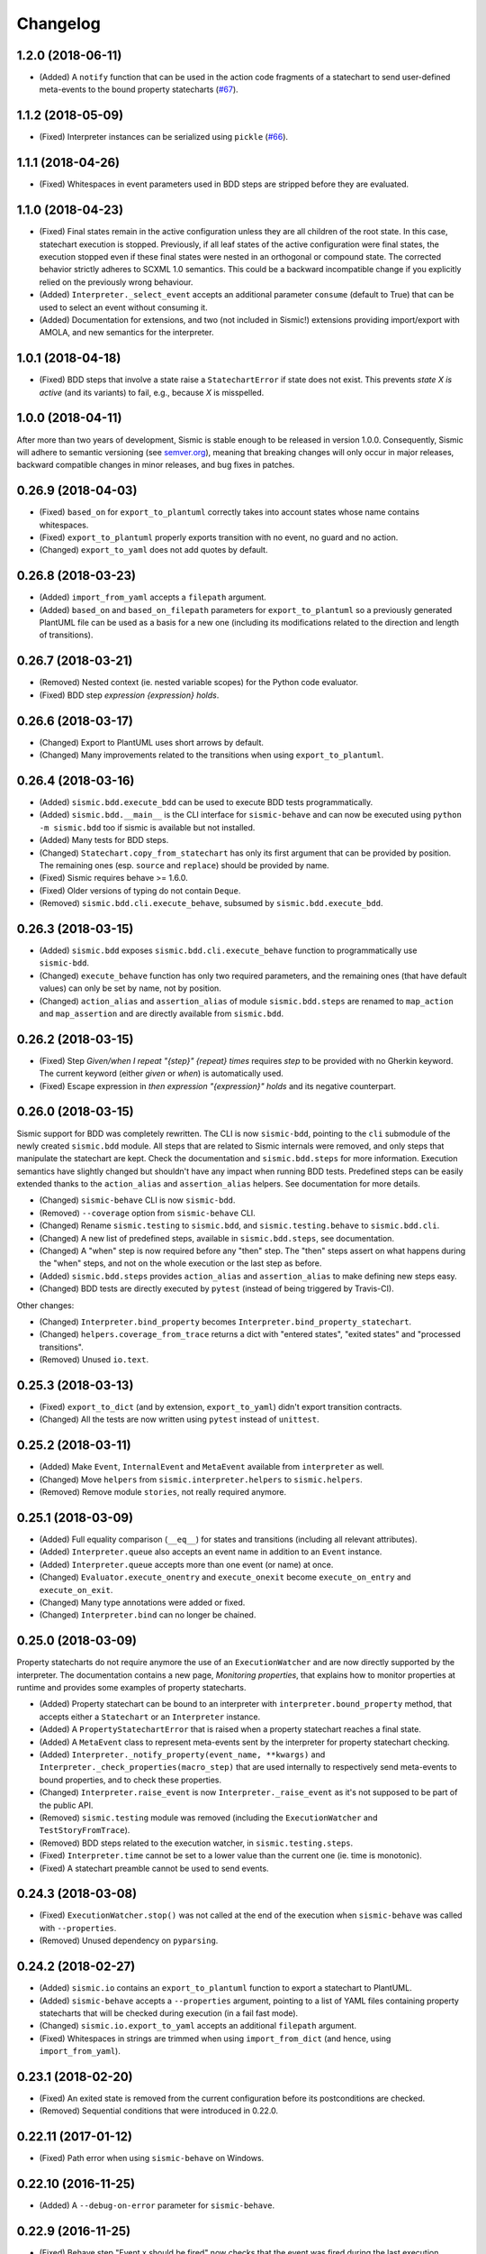 Changelog
=========

1.2.0 (2018-06-11)
------------------

- (Added) A ``notify`` function that can be used in the action code fragments of a statechart to send user-defined
  meta-events to the bound property statecharts (`#67 <https://github.com/AlexandreDecan/sismic/issues/67>`__).


1.1.2 (2018-05-09)
------------------

- (Fixed) Interpreter instances can be serialized using ``pickle`` (`#66 <https://github.com/AlexandreDecan/sismic/issues/66>`__).


1.1.1 (2018-04-26)
------------------

- (Fixed) Whitespaces in event parameters used in BDD steps are stripped before they are evaluated.


1.1.0 (2018-04-23)
------------------

- (Fixed) Final states remain in the active configuration unless they are all children of the root state. In this
  case, statechart execution is stopped. Previously, if all leaf states of the active configuration were final states,
  the execution stopped even if these final states were nested in an orthogonal or compound state. The corrected
  behavior strictly adheres to SCXML 1.0 semantics. This could be a backward incompatible change if you explicitly
  relied on the previously wrong behaviour.
- (Added) ``Interpreter._select_event`` accepts an additional parameter ``consume`` (default to True) that can be used
  to select an event without consuming it.
- (Added) Documentation for extensions, and two (not included in Sismic!) extensions providing import/export
  with AMOLA, and new semantics for the interpreter.


1.0.1 (2018-04-18)
------------------

- (Fixed) BDD steps that involve a state raise a ``StatechartError`` if state does not exist.
  This prevents *state X is active* (and its variants) to fail, e.g., because *X* is misspelled.


1.0.0 (2018-04-11)
------------------

After more than two years of development, Sismic is stable enough to be released in version 1.0.0.
Consequently, Sismic will adhere to semantic versioning (see `semver.org <https://semver.org/>`__), meaning that
breaking changes will only occur in major releases, backward compatible changes in minor releases, and bug fixes in
patches.


0.26.9 (2018-04-03)
-------------------

- (Fixed) ``based_on`` for ``export_to_plantuml`` correctly takes into account states whose name contains whitespaces.
- (Fixed) ``export_to_plantuml`` properly exports transition with no event, no guard and no action.
- (Changed) ``export_to_yaml`` does not add quotes by default.


0.26.8 (2018-03-23)
-------------------

- (Added) ``import_from_yaml`` accepts a ``filepath`` argument.
- (Added) ``based_on`` and ``based_on_filepath`` parameters for ``export_to_plantuml`` so a previously generated
  PlantUML file can be used as a basis for a new one (including its modifications related to the direction and length
  of transitions).


0.26.7 (2018-03-21)
-------------------

- (Removed) Nested context (ie. nested variable scopes) for the Python code evaluator.
- (Fixed) BDD step *expression {expression} holds*.


0.26.6 (2018-03-17)
-------------------

- (Changed) Export to PlantUML uses short arrows by default.
- (Changed) Many improvements related to the transitions when using ``export_to_plantuml``.


0.26.4 (2018-03-16)
-------------------

- (Added) ``sismic.bdd.execute_bdd`` can be used to execute BDD tests programmatically.
- (Added) ``sismic.bdd.__main__`` is the CLI interface for ``sismic-behave`` and can now be executed using
  ``python -m sismic.bdd`` too if sismic is available but not installed.
- (Added) Many tests for BDD steps.
- (Changed) ``Statechart.copy_from_statechart`` has only its first argument that can be provided by position.
  The remaining ones (esp. ``source`` and ``replace``) should be provided by name.
- (Fixed) Sismic requires behave >= 1.6.0.
- (Fixed) Older versions of typing do not contain ``Deque``.
- (Removed) ``sismic.bdd.cli.execute_behave``, subsumed by ``sismic.bdd.execute_bdd``.


0.26.3 (2018-03-15)
-------------------

- (Added) ``sismic.bdd`` exposes ``sismic.bdd.cli.execute_behave`` function to programmatically use ``sismic-bdd``.
- (Changed) ``execute_behave`` function has only two required parameters, and the remaining ones (that have default
  values) can only be set by name, not by position.
- (Changed) ``action_alias`` and ``assertion_alias`` of module ``sismic.bdd.steps`` are renamed to ``map_action``
  and ``map_assertion`` and are directly available from ``sismic.bdd``.


0.26.2 (2018-03-15)
-------------------

- (Fixed) Step *Given/when I repeat "{step}" {repeat} times* requires *step* to be provided with no Gherkin
  keyword. The current keyword (either *given* or *when*) is automatically used.
- (Fixed) Escape expression in *then expression "{expression}" holds* and its negative counterpart.


0.26.0 (2018-03-15)
-------------------

Sismic support for BDD was completely rewritten. The CLI is now ``sismic-bdd``, pointing to the ``cli`` submodule of
the newly created ``sismic.bdd`` module. All steps that are related to Sismic internals were removed, and only
steps that manipulate the statechart are kept. Check the documentation and ``sismic.bdd.steps`` for more information.
Execution semantics have slightly changed but shouldn't have any impact when running BDD tests.
Predefined steps can be easily extended thanks to the ``action_alias`` and ``assertion_alias`` helpers.
See documentation for more details.

- (Changed) ``sismic-behave`` CLI is now ``sismic-bdd``.
- (Removed) ``--coverage`` option from ``sismic-behave`` CLI.
- (Changed) Rename ``sismic.testing`` to ``sismic.bdd``, and ``sismic.testing.behave`` to ``sismic.bdd.cli``.
- (Changed) A new list of predefined steps, available in ``sismic.bdd.steps``, see documentation.
- (Changed) A "when" step is now required before any "then" step. The "then" steps assert on what happens during
  the "when" steps, and not on the whole execution or the last step as before.
- (Added) ``sismic.bdd.steps`` provides ``action_alias`` and ``assertion_alias`` to make defining new steps easy.
- (Changed) BDD tests are directly executed by ``pytest`` (instead of being triggered by Travis-CI).

Other changes:

- (Changed) ``Interpreter.bind_property`` becomes ``Interpreter.bind_property_statechart``.
- (Changed) ``helpers.coverage_from_trace`` returns a dict with "entered states", "exited states" and
  "processed transitions".
- (Removed) Unused ``io.text``.


0.25.3 (2018-03-13)
-------------------

- (Fixed) ``export_to_dict`` (and by extension, ``export_to_yaml``) didn't export transition contracts.
- (Changed) All the tests are now written using ``pytest`` instead of ``unittest``.


0.25.2 (2018-03-11)
-------------------

- (Added) Make ``Event``, ``InternalEvent`` and ``MetaEvent`` available from ``interpreter`` as well.
- (Changed) Move ``helpers`` from ``sismic.interpreter.helpers`` to ``sismic.helpers``.
- (Removed) Remove module ``stories``, not really required anymore.


0.25.1 (2018-03-09)
-------------------

- (Added) Full equality comparison (``__eq__``) for states and transitions (including all relevant attributes).
- (Added) ``Interpreter.queue`` also accepts an event name in addition to an ``Event`` instance.
- (Added) ``Interpreter.queue`` accepts more than one event (or name) at once.
- (Changed) ``Evaluator.execute_onentry`` and ``execute_onexit`` become ``execute_on_entry`` and ``execute_on_exit``.
- (Changed) Many type annotations were added or fixed.
- (Changed) ``Interpreter.bind`` can no longer be chained.


0.25.0 (2018-03-09)
-------------------

Property statecharts do not require anymore the use of an ``ExecutionWatcher`` and are now directly supported
by the interpreter. The documentation contains a new page, *Monitoring properties*, that explains how to monitor
properties at runtime and provides some examples of property statecharts.

- (Added) Property statechart can be bound to an interpreter with ``interpreter.bound_property`` method, that accepts
  either a ``Statechart`` or an ``Interpreter`` instance.
- (Added) A ``PropertyStatechartError`` that is raised when a property statechart reaches a final state.
- (Added) A ``MetaEvent`` class to represent meta-events sent by the interpreter for property statechart checking.
- (Added) ``Interpreter._notify_property(event_name, **kwargs)`` and ``Interpreter._check_properties(macro_step)`` that
  are used internally to respectively send meta-events to bound properties, and to check these properties.
- (Changed) ``Interpreter.raise_event`` is now ``Interpreter._raise_event`` as it's not supposed to be part of the public API.
- (Removed) ``sismic.testing`` module was removed (including the ``ExecutionWatcher`` and ``TestStoryFromTrace``).
- (Removed) BDD steps related to the execution watcher, in ``sismic.testing.steps``.
- (Fixed) ``Interpreter.time`` cannot be set to a lower value than the current one (ie. time is monotonic).
- (Fixed) A statechart preamble cannot be used to send events.


0.24.3 (2018-03-08)
-------------------

- (Fixed) ``ExecutionWatcher.stop()`` was not called at the end of the execution when ``sismic-behave`` was
  called with ``--properties``.
- (Removed) Unused dependency on ``pyparsing``.


0.24.2 (2018-02-27)
-------------------

- (Added) ``sismic.io`` contains an ``export_to_plantuml`` function to export a statechart to PlantUML.
- (Added) ``sismic-behave`` accepts a ``--properties`` argument, pointing to a list of YAML files containing
  property statecharts that will be checked during execution (in a fail fast mode).
- (Changed) ``sismic.io.export_to_yaml`` accepts an additional ``filepath`` argument.
- (Fixed) Whitespaces in strings are trimmed when using ``import_from_dict`` (and hence, using ``import_from_yaml``).


0.23.1 (2018-02-20)
-------------------

- (Fixed) An exited state is removed from the current configuration before its postconditions are checked.
- (Removed) Sequential conditions that were introduced in 0.22.0.


0.22.11 (2017-01-12)
--------------------

- (Fixed) Path error when using ``sismic-behave`` on Windows.


0.22.10 (2016-11-25)
--------------------

- (Added) A ``--debug-on-error`` parameter for ``sismic-behave``.


0.22.9 (2016-11-25)
-------------------

- (Fixed) Behave step "Event x should be fired" now checks that the event was fired during the last execution.


0.22.8 (2016-10-19)
-------------------

- (Fixed) YAML values like "1", "1.0", "yes", "True" are converted to strings, not to int, float and bool respectively.
- (Changed) ``ruamel.yaml`` replaces ``pyyaml`` as supported YAML parser.
- (Changed) Use ``schema`` instead of ``pykwalify`` (which unfortunately freezes its dependencies versions)
  to validate (the structure of) YAML files.
- (Changed) ``import_from_yaml`` raises ``StatechartError`` instead of ``SchemaError`` if it cannot validate given
  YAML against the predefined schema.


0.22.7 (2016-08-19)
-------------------

- (Added) A new helper ``coverage_from_trace`` that returns coverage information (in absolute numbers) from a trace.
- (Added) Parameter ``fails_fast`` (default is ``False``, behavior preserved) for ``ExecutionWatcher.watch_with``
  methods. This parameter allows the watcher to raise an ``AssertionError`` as soon as the added watcher reaches a
  final configuration.
- (Changed) ``StateMixin``, ``Transition`` and ``Event``'s ``__eq__`` method returns a ``NotImplemented`` object
  if the other object involved in the comparison is not an instance of the same class, meaning that ``Event('a') == 1``
  now raises a ``NotImplementedError`` instead of being ``False``.


0.22.6 (2016-08-03)
-------------------

- (Changed) ``Event``, ``MacroStep``, ``MicroStep``, ``StateMixin``, ``Transition``, ``Statechart`` and
  ``Interpreter``'s ``__repr__`` returns a valid Python expression.
- (Changed) The context returned by a ``PythonEvaluator`` (and thus by the default ``Interpreter``) exhibits
  nested variables (the ones that are not defined in the preamble of a statechart). Those variables are prefixed by
  the name of the state in which they are declared, to avoid name clashing.
- (Changed) Context variables are sorted in exceptions'``.__str__`` methods.


0.22.4 (2016-07-08)
-------------------

- (Added) ``sismic-behave`` CLI now accepts a ``--steps`` parameter, which is a list of file paths containing the steps
  implementation.
- (Added) ``sismic-behave`` CLI now accepts a ``--show-steps`` parameter, which list the steps (equivalent to
  Behave's overriden ``--steps`` parameter).
- (Added) ``sismic-behave`` now returns an appropriate exit code.
- (Changed) Reorganisation of ``docs/examples``.
- (Fixed) Coverage data for ``sismic-behave`` takes the initialization step into account (regression
  introduced in 0.21.0).


0.22.3 (2016-07-06)
-------------------

- (Added) ``sent`` and ``received`` are also available in preconditions and postconditions.


0.22.2 (2016-07-01)
-------------------

- (Added) ``model.Event`` is now correctly pickled, meaning that Sismic can be used in a multiprocessing environment.


0.22.1 (2016-06-29)
-------------------

- (Added) A *event {event_name} should not be fired* steps for BDD.
- (Added) Both ``MicroStep`` and ``MacroStep`` have a list ``sent_events`` of events that were sent during the step.
- (Added) Property statecharts receive a ``event sent`` event when an event is sent by the statechart under test.
- (Changed) Events fired from within the statechart are now collected and sent at the end of the current micro step,
  instead of being immediately sent.
- (Changed) Invariants and sequential contracts are now evaluated ordered by their state's depth


0.22.0 (2016-06-13)
-------------------

- (Added) Support for sequential conditions in contracts (see documentation for more information).
- (Added) Python code evaluator: *after* and *idle* are now available in postconditions and invariants.
- (Added) Python code evaluator: *received* and *sent* are available in invariants.
- (Added) An ``Evaluator`` has now a ``on_step_starts`` method which is called at the beginning of each step, with
  the current event (if any) being processed.
- (Added) ``Interpreter.raise_event`` to send events from within the statechart.
- (Added) A ``copy_from_statechart`` method for a ``Statechart`` instance that allows to copy (part of) a statechart
  into a state.
- (Added) Microwave controller example (see *docs/examples/microwave.[yaml|py]*).
- (Changed) Events sent by a code evaluator are now returned by the ``execute_*`` methods instead of being
  automatically added to the interpreter's queue.
- (Changed) Moved ``run_in_background`` and ``log_trace`` from ``sismic.interpreter`` to the newly added
  ``sismic.interpreter.helpers``.
- (Changed) Internal API changes: rename ``self.__x`` to ``self._x`` to avoid (mostly) useless name mangling.


0.21.0 (2016-04-22)
-------------------

Changes for ``interpreter.Interpreter`` class:

- (Removed) ``_select_eventless_transition`` which is a special case of ``_select_transition``.
- (Added) ``_select_event``, extracted from ``execute_once``.
- (Added) ``_filter_transitions``, extracted from ``_select_transition``.
- (Changed) ``_execute_step`` is now ``_apply_step``.
- (Changed) ``_compute_stabilization_step`` is now ``_create_stabilization_step`` and accepts a list of state names
- (Changed) ``_compute_transitions_step`` is now ``_create_steps``.
- (Changed) Except for the ``statechart`` parameter, all the parameters for ``Interpreter``'s constructor can now be
  only provided by name.
- (Fixed) Contracts on a transition are checked (if not explicitly disabled) even if the transition has no *action*.
- (Fixed) ``Evaluator.execute_action`` is called even if the transition has no *action*.
- (Fixed) States are added/removed from the active configuration as soon as they are entered/exited.
  Previously, the configuration was only updated at the end of the step (and could possibly lead to inaccurate results
  when using ``active(name)`` in a ``PythonEvaluator``).

The default ``PythonEvaluator`` class has been completely rewritten:

- (Changed) Code contained in states and/or transitions is now executed with a local context instead of a
  global one. The local context of a state is built upon the local context of its parent, and so one until the local
  context of the statechart is reached. This should facilitate the use of dummy variables in nested states
  and transitions.
- (Changed) The code is now compiled (once) before is evaluation/execution. This should increase performance.
- (Changed) The frozen context of a state (ie. ``__old__``) is now computed only if contracts are checked, and only
  if at least one invariant or one postcondition exists.
- (Changed) The ``initial_context`` parameter of ``Evaluator``'s constructor can now only be provided by name.
- (Changed) The ``additional_context`` parameter of ``Evaluator._evaluate_code`` and ``Evaluator._execute_code`` can
  now only be provided by name.

Miscellaneous:

- (Fixed) Step *I load the statechart* now executes (once) the statechart in order to put it into a stable
  initial configuration (regression introduced in 0.20.0).

0.20.5 (2016-04-14)
-------------------

- (Added) Type hinting (see PEP484 and mypy-lang project)

0.20.4 (2016-03-25)
-------------------

- (Changed) Statechart testers are now called property statechart.
- (Changed) Property statechart can describe *desirable* and *undesirable* properties.

0.20.3 (2016-03-22)
-------------------

- (Changed) Step *Event x should be fired* now checks sent events from the beginning of the test, not only for the last
  executed step.
- (Fixed) Internal events that are sequentially sent are now sequentially consumed (and not anymore in reverse order).

0.20.2 (2016-02-24)
-------------------

- (Fixed) ``interpreter.log_trace`` does not anymore log empty macro step.

0.20.1 (2016-02-19)
-------------------

- (Added) A *step ended* event at the end of each step in a tester story.
- (Changed) The name of the events and attributes that are exposed in a tester story has changed.
  Consult the documentation for more information.

0.20.0 (2016-02-17)
-------------------

- (Added) Module ``interpreter`` provides a ``log_trace`` function that takes an interpreter instance and returns
  a (dynamic) list of executed macro steps.
- (Added) Module ``testing`` exposes an ``ExecutionWatcher`` class that can be used to check statechart properties
  with tester statecharts at runtime.
- (Changed) ``Interpreter.__init__`` does not anymore stabilize the statechart. Stabilization is done during the
  first call of ``execute_once``.
- (Changed) ``Story.tell`` returns a list of ``MacroStep`` (the *trace*) instead of an ``Interpreter`` instance.
- (Changed) The name of some attributes of an event in a tester story changes (e.g. *event* becomes *consumed_event*,
  *state* becomes *entered_state* or *exited_state* or *source_state* or *target_state*).
- (Removed) ``Interpreter.trace``, as it can be easily obtained from ``execute_once`` or using ``log_trace``.
- (Removed) ``Interpreter.__init__`` does not accept an ``initial_time`` parameter.
- (Fixed) Parallel state without children does not any more result into an infinite loop.

0.19.0 (2016-02-10)
-------------------

- (Added) BDD can now output coverage data using ``--coverage`` command-line argument.
- (Changed) The YAML definition of a statechart must use *root state:* instead of *initial state:*.
- (Changed) When a contract is evaluated by a ``PythonEvaluator``, ``__old__.x`` raises an ``AttributeError`` instead
  of a ``KeyError`` if ``x`` does not exist.
- (Changed) Behave is now called from Python instead of using a subprocess and thus allows debugging.

0.18.1 (2016-02-03)
-------------------

- (Added) Support for behavior-driven-development using Behave.

0.17.3 (2016-01-29)
-------------------

- (Added) An ``io.text.export_to_tree`` that returns a textual representation of the states.
- (Changed) ``Statechart.rename_to`` does not anymore raise ``KeyError`` but ``exceptions.StatechartError``.
- (Changed) Wheel build should work on Windows

0.17.1 (2016-01-25)
-------------------

Many backward incompatible changes in this update, especially if you used to work with ``model``.
The YAML format of a statechart also changed, look carefully at the changelog and the documentation.

- (Added) YAML: an history state can declare *on entry* and *on exit*.
- (Added) Statechart: new methods to manipulate transitions: ``transitions_from``, ``transitions_to``,
  ``transitions_with``, ``remove_transition`` and ``rotate_transition``.
- (Added) Statechart: new methods to manipulate states: ``remove_state``, ``rename_state``, ``move_state``,
  ``state_for``, ``parent_for``, ``children_for``.
- (Added) Steps: ``__eq__`` for ``MacroStep`` and ``MicroStep``.
- (Added) Stories: ``tell_by_step`` method for a ``Story``.
- (Added) Testing: ``teststory_from_trace`` generates a *step* event at the beginning of each step.
- (Added) Module: a new exceptions hierarchy (see ``exceptions`` module).
  The new exceptions are used in place of the old ones (``Warning``, ``AssertionError`` and ``ValueError``).
- (Changed) YAML: uppermost *states:* should be replaced by *initial state:* and can contain at most one state.
- (Changed) YAML: uppermost *on entry:* should be replaced by *preamble:*.
- (Changed) YAML: initial memory of an history state should be specified using *memory* instead of *initial*.
- (Changed) YAML: contracts for a statechart must be declared on its root state.
- (Changed) Statechart: rename ``StateChart`` to ``Statechart``.
- (Changed) Statechart: rename ``events`` to ``events_for``.
- (Changed) Statechart: ``states`` attribute is now ``Statechart.state_for`` method.
- (Changed) Statechart: ``register_state`` is now ``add_state``.
- (Changed) Statechart: ``register_transition`` is now ``add_transition``.
- (Changed) Statechart: now defines a root state.
- (Changed) Statechart: checks done in ``validate``.
- (Changed) Transition: ``.event`` is a string instead of an ``Event`` instance.
- (Changed) Transition: attributes ``from_state`` and ``to_state`` are renamed into ``source`` and ``target``.
- (Changed) Event: ``__eq__`` takes ``data`` attribute into account.
- (Changed) Event: ``event.foo`` raises an ``AttributeError`` instead of a ``KeyError`` if ``foo`` is not defined.
- (Changed) State: ``StateMixin.name`` is now read-only (use ``Statechart.rename_state``).
- (Changed) State: split ``HistoryState`` into a mixin ``HistoryStateMixin`` and two concrete subclasses,
  namely ``ShallowHistoryState`` and ``DeepHistoryState``.
- (Changed) IO: Complete rewrite of ``io.import_from_yaml`` to load states before transitions. Parameter names have changed.
- (Changed) Module: adapt module hierarchy (no visible API change).
- (Changed) Module: expose module content through ``__all__``.
- (Removed) Transition: ``transitions`` attribute on ``TransitionStateMixin``, use ``Statechart.transitions_for`` instead.
- (Removed) State: ``CompositeStateMixin.children``, use ``Statechart.children_for`` instead.


0.16.0 (2016-01-15)
-------------------

- (Added) An ``InternalEvent`` subclass for ``model.Event``.
- (Added) ``Interpreter`` now exposes its ``statechart``.
- (Added) ``Statechart.validate`` checks that a targeted compound state declares an initial state.
- (Changed) ``Interpreter.queue`` does not accept anymore an ``internal`` parameter.
  Use an instance of ``InternalEvent`` instead (#20).
- (Fixed) ``Story.story_from_trace`` now ignores internal events (#19).
- (Fixed) Condition C3 in ``Statechart.validate``.

0.15.0 (2016-01-12)
-------------------

- (Changed) Rename ``Interpreter.send`` to ``Interpreter.queue`` (#18).
- (Changed) Rename ``evaluator`` module to ``code``.

0.14.3 (2016-01-12)
-------------------

- (Added) Changelog.
- (Fixed) Missing files in MANIFEST.in
